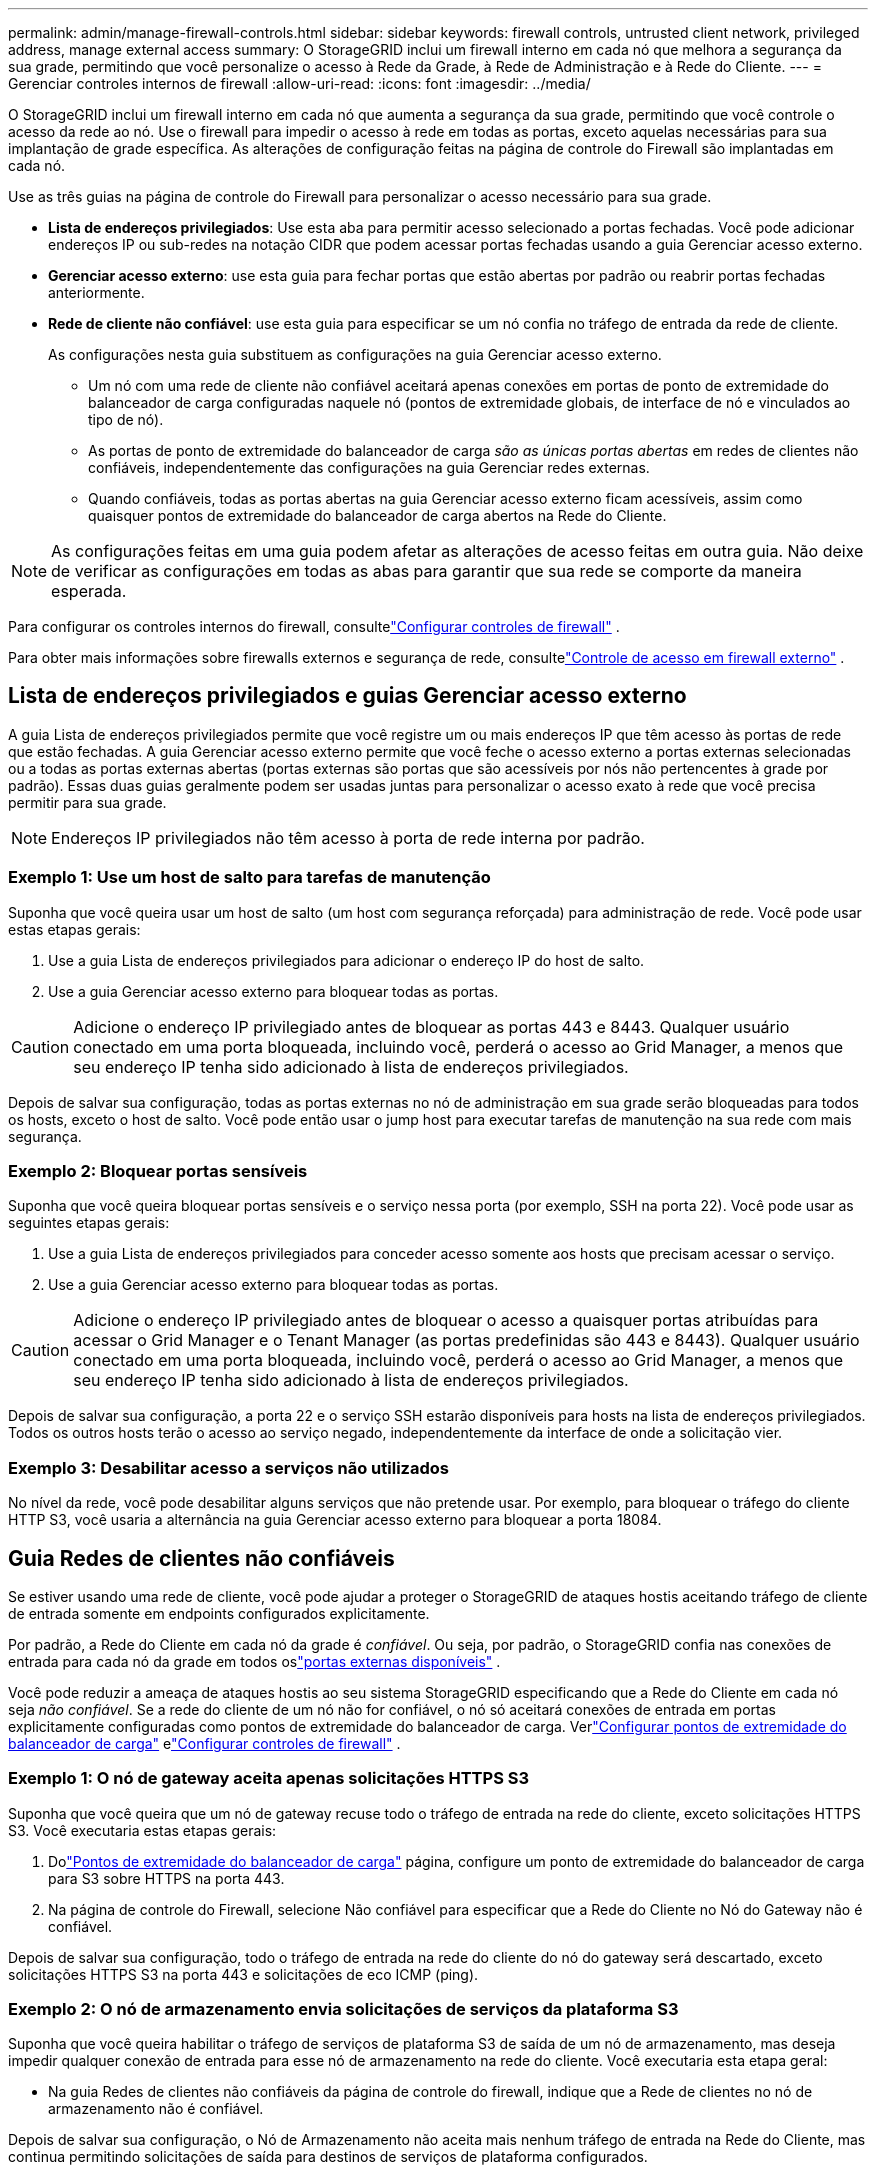 ---
permalink: admin/manage-firewall-controls.html 
sidebar: sidebar 
keywords: firewall controls, untrusted client network, privileged address, manage external access 
summary: O StorageGRID inclui um firewall interno em cada nó que melhora a segurança da sua grade, permitindo que você personalize o acesso à Rede da Grade, à Rede de Administração e à Rede do Cliente. 
---
= Gerenciar controles internos de firewall
:allow-uri-read: 
:icons: font
:imagesdir: ../media/


[role="lead"]
O StorageGRID inclui um firewall interno em cada nó que aumenta a segurança da sua grade, permitindo que você controle o acesso da rede ao nó.  Use o firewall para impedir o acesso à rede em todas as portas, exceto aquelas necessárias para sua implantação de grade específica.  As alterações de configuração feitas na página de controle do Firewall são implantadas em cada nó.

Use as três guias na página de controle do Firewall para personalizar o acesso necessário para sua grade.

* *Lista de endereços privilegiados*: Use esta aba para permitir acesso selecionado a portas fechadas.  Você pode adicionar endereços IP ou sub-redes na notação CIDR que podem acessar portas fechadas usando a guia Gerenciar acesso externo.
* *Gerenciar acesso externo*: use esta guia para fechar portas que estão abertas por padrão ou reabrir portas fechadas anteriormente.
* *Rede de cliente não confiável*: use esta guia para especificar se um nó confia no tráfego de entrada da rede de cliente.
+
As configurações nesta guia substituem as configurações na guia Gerenciar acesso externo.

+
** Um nó com uma rede de cliente não confiável aceitará apenas conexões em portas de ponto de extremidade do balanceador de carga configuradas naquele nó (pontos de extremidade globais, de interface de nó e vinculados ao tipo de nó).
** As portas de ponto de extremidade do balanceador de carga _são as únicas portas abertas_ em redes de clientes não confiáveis, independentemente das configurações na guia Gerenciar redes externas.
** Quando confiáveis, todas as portas abertas na guia Gerenciar acesso externo ficam acessíveis, assim como quaisquer pontos de extremidade do balanceador de carga abertos na Rede do Cliente.





NOTE: As configurações feitas em uma guia podem afetar as alterações de acesso feitas em outra guia.  Não deixe de verificar as configurações em todas as abas para garantir que sua rede se comporte da maneira esperada.

Para configurar os controles internos do firewall, consultelink:../admin/configure-firewall-controls.html["Configurar controles de firewall"] .

Para obter mais informações sobre firewalls externos e segurança de rede, consultelink:../admin/controlling-access-through-firewalls.html["Controle de acesso em firewall externo"] .



== Lista de endereços privilegiados e guias Gerenciar acesso externo

A guia Lista de endereços privilegiados permite que você registre um ou mais endereços IP que têm acesso às portas de rede que estão fechadas.  A guia Gerenciar acesso externo permite que você feche o acesso externo a portas externas selecionadas ou a todas as portas externas abertas (portas externas são portas que são acessíveis por nós não pertencentes à grade por padrão).  Essas duas guias geralmente podem ser usadas juntas para personalizar o acesso exato à rede que você precisa permitir para sua grade.


NOTE: Endereços IP privilegiados não têm acesso à porta de rede interna por padrão.



=== Exemplo 1: Use um host de salto para tarefas de manutenção

Suponha que você queira usar um host de salto (um host com segurança reforçada) para administração de rede.  Você pode usar estas etapas gerais:

. Use a guia Lista de endereços privilegiados para adicionar o endereço IP do host de salto.
. Use a guia Gerenciar acesso externo para bloquear todas as portas.



CAUTION: Adicione o endereço IP privilegiado antes de bloquear as portas 443 e 8443.  Qualquer usuário conectado em uma porta bloqueada, incluindo você, perderá o acesso ao Grid Manager, a menos que seu endereço IP tenha sido adicionado à lista de endereços privilegiados.

Depois de salvar sua configuração, todas as portas externas no nó de administração em sua grade serão bloqueadas para todos os hosts, exceto o host de salto.  Você pode então usar o jump host para executar tarefas de manutenção na sua rede com mais segurança.



=== Exemplo 2: Bloquear portas sensíveis

Suponha que você queira bloquear portas sensíveis e o serviço nessa porta (por exemplo, SSH na porta 22). Você pode usar as seguintes etapas gerais:

. Use a guia Lista de endereços privilegiados para conceder acesso somente aos hosts que precisam acessar o serviço.
. Use a guia Gerenciar acesso externo para bloquear todas as portas.



CAUTION: Adicione o endereço IP privilegiado antes de bloquear o acesso a quaisquer portas atribuídas para acessar o Grid Manager e o Tenant Manager (as portas predefinidas são 443 e 8443).  Qualquer usuário conectado em uma porta bloqueada, incluindo você, perderá o acesso ao Grid Manager, a menos que seu endereço IP tenha sido adicionado à lista de endereços privilegiados.

Depois de salvar sua configuração, a porta 22 e o serviço SSH estarão disponíveis para hosts na lista de endereços privilegiados.  Todos os outros hosts terão o acesso ao serviço negado, independentemente da interface de onde a solicitação vier.



=== Exemplo 3: Desabilitar acesso a serviços não utilizados

No nível da rede, você pode desabilitar alguns serviços que não pretende usar.  Por exemplo, para bloquear o tráfego do cliente HTTP S3, você usaria a alternância na guia Gerenciar acesso externo para bloquear a porta 18084.



== Guia Redes de clientes não confiáveis

Se estiver usando uma rede de cliente, você pode ajudar a proteger o StorageGRID de ataques hostis aceitando tráfego de cliente de entrada somente em endpoints configurados explicitamente.

Por padrão, a Rede do Cliente em cada nó da grade é _confiável_.  Ou seja, por padrão, o StorageGRID confia nas conexões de entrada para cada nó da grade em todos oslink:../network/external-communications.html["portas externas disponíveis"] .

Você pode reduzir a ameaça de ataques hostis ao seu sistema StorageGRID especificando que a Rede do Cliente em cada nó seja _não confiável_.  Se a rede do cliente de um nó não for confiável, o nó só aceitará conexões de entrada em portas explicitamente configuradas como pontos de extremidade do balanceador de carga. Verlink:../admin/configuring-load-balancer-endpoints.html["Configurar pontos de extremidade do balanceador de carga"] elink:../admin/configure-firewall-controls.html["Configurar controles de firewall"] .



=== Exemplo 1: O nó de gateway aceita apenas solicitações HTTPS S3

Suponha que você queira que um nó de gateway recuse todo o tráfego de entrada na rede do cliente, exceto solicitações HTTPS S3.  Você executaria estas etapas gerais:

. Dolink:../admin/configuring-load-balancer-endpoints.html["Pontos de extremidade do balanceador de carga"] página, configure um ponto de extremidade do balanceador de carga para S3 sobre HTTPS na porta 443.
. Na página de controle do Firewall, selecione Não confiável para especificar que a Rede do Cliente no Nó do Gateway não é confiável.


Depois de salvar sua configuração, todo o tráfego de entrada na rede do cliente do nó do gateway será descartado, exceto solicitações HTTPS S3 na porta 443 e solicitações de eco ICMP (ping).



=== Exemplo 2: O nó de armazenamento envia solicitações de serviços da plataforma S3

Suponha que você queira habilitar o tráfego de serviços de plataforma S3 de saída de um nó de armazenamento, mas deseja impedir qualquer conexão de entrada para esse nó de armazenamento na rede do cliente.  Você executaria esta etapa geral:

* Na guia Redes de clientes não confiáveis da página de controle do firewall, indique que a Rede de clientes no nó de armazenamento não é confiável.


Depois de salvar sua configuração, o Nó de Armazenamento não aceita mais nenhum tráfego de entrada na Rede do Cliente, mas continua permitindo solicitações de saída para destinos de serviços de plataforma configurados.



=== Exemplo 3: Limitando o acesso ao Grid Manager a uma sub-rede

Suponha que você queira permitir acesso do Grid Manager somente em uma sub-rede específica.  Você executaria os seguintes passos:

. Anexe a rede do cliente dos seus nós de administração à sub-rede.
. Use a guia Rede de cliente não confiável para configurar a Rede de cliente como não confiável.
. Ao criar um ponto de extremidade do balanceador de carga da interface de gerenciamento, insira a porta e selecione a interface de gerenciamento que a porta acessará.
. Selecione *Sim* para Rede de cliente não confiável.
. Use a guia Gerenciar acesso externo para bloquear todas as portas externas (com ou sem endereços IP privilegiados definidos para hosts fora dessa sub-rede).


Depois de salvar sua configuração, somente hosts na sub-rede especificada poderão acessar o Grid Manager.  Todos os outros hosts estão bloqueados.
